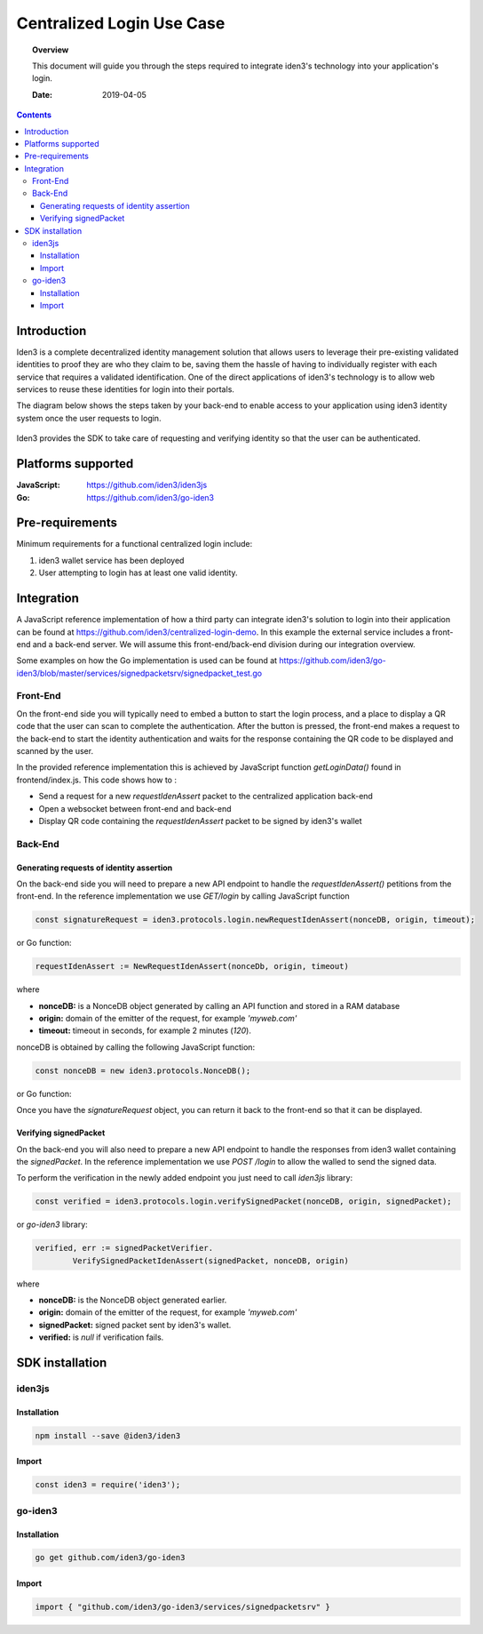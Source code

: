 .. _centralized_login:


##############################################
Centralized Login Use Case
##############################################

.. topic:: Overview

    This document will guide you through the steps required to integrate iden3's technology into your application's login.

    :Date: 2019-04-05 


.. contents:: 
    :depth: 3


Introduction
#############
Iden3 is a complete decentralized identity management solution that allows users to leverage their pre-existing validated identities to
proof they are who they claim to be, saving them the hassle of having to individually register with each service that requires a validated 
identification.
One of the direct applications of iden3's technology is to allow web services to reuse these identities for login into their portals.

The diagram below shows the steps taken by your back-end to enable access to your application using iden3 identity system once the user requests to login. 

.. figure:: ../_static/img/centralized_login_protocol.png
    :align: center
    :scale: 100
    :alt: alternate text
    :figclass: align-center

Iden3 provides the SDK to take care of requesting and verifying identity so that the user can be authenticated.

Platforms supported
####################

:**JavaScript**: https://github.com/iden3/iden3js
:**Go**: https://github.com/iden3/go-iden3

Pre-requirements
################
Minimum requirements for a functional centralized login include:

#. iden3 wallet service has been deployed
#. User  attempting to login has at least one valid identity.

Integration
#####################
A JavaScript reference implementation of how a third party can integrate iden3's solution to login into their application can be found at https://github.com/iden3/centralized-login-demo.
In this example the external service includes a front-end and a back-end server. We will assume this front-end/back-end division during our integration overview.

Some examples on how the Go implementation is used can be found at https://github.com/iden3/go-iden3/blob/master/services/signedpacketsrv/signedpacket_test.go

Front-End
*********
On the front-end side you will typically need to embed a button to start the login process, and a place to display a QR code that the user can scan to complete the authentication.
After the button is pressed, the front-end makes a request to the back-end to start the identity authentication and waits for the response containing the QR code to be displayed and scanned by the user. 

In the provided reference implementation this is achieved by JavaScript function *getLoginData()* found in frontend/index.js. This code shows how to :

* Send a request for a new *requestIdenAssert* packet to the centralized application back-end
* Open a websocket between front-end and back-end 
* Display QR code containing the *requestIdenAssert* packet to be signed by iden3's wallet

Back-End
********

Generating requests of identity assertion
------------------------------------------
On the back-end side you will need to prepare a new API endpoint to handle the *requestIdenAssert()* petitions from the front-end. In the reference implementation we use *GET/login*
by calling JavaScript function

.. code-block:: javascript

   const signatureRequest = iden3.protocols.login.newRequestIdenAssert(nonceDB, origin, timeout);

or Go function:


.. code-block:: c

   requestIdenAssert := NewRequestIdenAssert(nonceDb, origin, timeout)

where 

* **nonceDB:** is a NonceDB object generated by calling an API function and stored in a RAM database
* **origin:** domain of the emitter of the request, for example *'myweb.com'*
* **timeout:** timeout in seconds, for example 2 minutes (*120*).

nonceDB is obtained by calling the following JavaScript function:

.. code-block:: javascript

   const nonceDB = new iden3.protocols.NonceDB();

or Go function:

.. code-block:: c
   nonceDb := core.NewNonceDb()
Once you have the *signatureRequest* object, you can return it back to the front-end so that it can be displayed.


Verifying signedPacket
----------------------
On the back-end you will also need to prepare a new API endpoint to handle the responses from iden3 wallet containing the *signedPacket*.
In the reference implementation we use *POST /login* to allow the walled to send the signed data.

To perform the verification in the newly added endpoint you just need to call *iden3js* library:

.. code-block:: javascript

   const verified = iden3.protocols.login.verifySignedPacket(nonceDB, origin, signedPacket);
  
or *go-iden3* library:

.. code-block:: C

	verified, err := signedPacketVerifier.
		VerifySignedPacketIdenAssert(signedPacket, nonceDB, origin)

where 

* **nonceDB:** is the NonceDB object generated earlier. 
* **origin:** domain of the emitter of the request, for example *'myweb.com'*
* **signedPacket:** signed packet sent by iden3's wallet.
* **verified:** is *null* if verification fails.


SDK installation
################

iden3js
*******

Installation
------------

.. code-block:: bash

   npm install --save @iden3/iden3

Import
------

.. code-block:: javascript

   const iden3 = require('iden3');


go-iden3
********

Installation
------------

.. code-block:: bash

   go get github.com/iden3/go-iden3

Import
------

.. code-block:: c

   import { "github.com/iden3/go-iden3/services/signedpacketsrv" }

